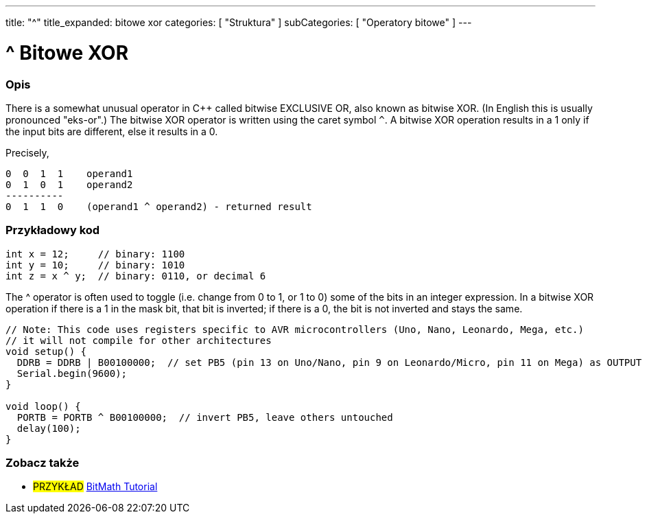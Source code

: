 ---
title: "^"
title_expanded: bitowe xor
categories: [ "Struktura" ]
subCategories: [ "Operatory bitowe" ]
---





= ^ Bitowe XOR


// POCZĄTEK SEKCJI OPISOWEJ
[#overview]
--

[float]
=== Opis
There is a somewhat unusual operator in C++ called bitwise EXCLUSIVE OR, also known as bitwise XOR. (In English this is usually pronounced "eks-or".) The bitwise XOR operator is written using the caret symbol `^`. A bitwise XOR operation results in a 1 only if the input bits are different, else it results in a 0.
[%hardbreaks]

Precisely,

    0  0  1  1    operand1
    0  1  0  1    operand2
    ----------
    0  1  1  0    (operand1 ^ operand2) - returned result
[%hardbreaks]

--
// KONIEC SEKCJI OPISOWEJ



// POCZĄTEK SEKCJI JAK UŻYWAĆ
[#howtouse]
--

[float]
=== Przykładowy kod

[source,arduino]
----
int x = 12;     // binary: 1100
int y = 10;     // binary: 1010
int z = x ^ y;  // binary: 0110, or decimal 6
----
[%hardbreaks]

The ^ operator is often used to toggle (i.e. change from 0 to 1, or 1 to 0) some of the bits in an integer expression. In a bitwise XOR operation if there is a 1 in the mask bit, that bit is inverted; if there is a 0, the bit is not inverted and stays the same.

[source,arduino]
----
// Note: This code uses registers specific to AVR microcontrollers (Uno, Nano, Leonardo, Mega, etc.)
// it will not compile for other architectures
void setup() {
  DDRB = DDRB | B00100000;  // set PB5 (pin 13 on Uno/Nano, pin 9 on Leonardo/Micro, pin 11 on Mega) as OUTPUT
  Serial.begin(9600);
}

void loop() {
  PORTB = PORTB ^ B00100000;  // invert PB5, leave others untouched
  delay(100);
}
----


--
// KONIEC SEKCJI JAK UŻYWAĆ


// POCZĄTEK SEKCJI ZOBACZ TAKŻE
[#see_also]
--

[float]
=== Zobacz także

[role="example"]
* #PRZYKŁAD# https://www.arduino.cc/playground/Code/BitMath[BitMath Tutorial^]

--
// KONIEC SEKCJI ZOBACZ TAKŻE
